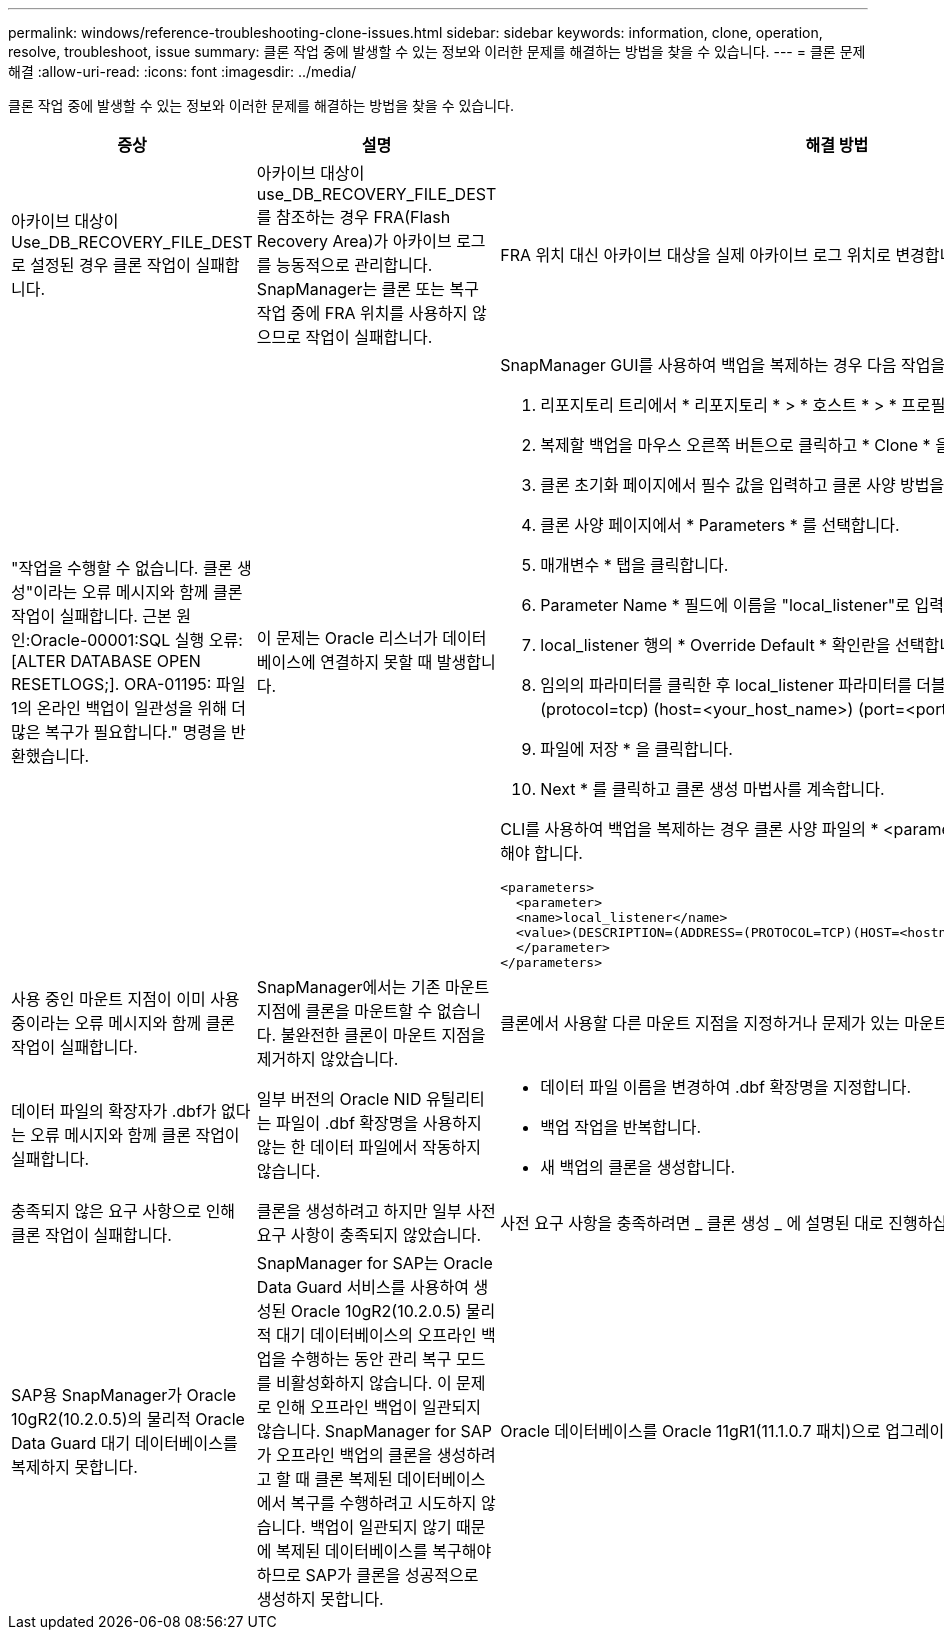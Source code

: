 ---
permalink: windows/reference-troubleshooting-clone-issues.html 
sidebar: sidebar 
keywords: information, clone, operation, resolve, troubleshoot, issue 
summary: 클론 작업 중에 발생할 수 있는 정보와 이러한 문제를 해결하는 방법을 찾을 수 있습니다. 
---
= 클론 문제 해결
:allow-uri-read: 
:icons: font
:imagesdir: ../media/


[role="lead"]
클론 작업 중에 발생할 수 있는 정보와 이러한 문제를 해결하는 방법을 찾을 수 있습니다.

|===
| 증상 | 설명 | 해결 방법 


 a| 
아카이브 대상이 Use_DB_RECOVERY_FILE_DEST로 설정된 경우 클론 작업이 실패합니다.
 a| 
아카이브 대상이 use_DB_RECOVERY_FILE_DEST를 참조하는 경우 FRA(Flash Recovery Area)가 아카이브 로그를 능동적으로 관리합니다. SnapManager는 클론 또는 복구 작업 중에 FRA 위치를 사용하지 않으므로 작업이 실패합니다.
 a| 
FRA 위치 대신 아카이브 대상을 실제 아카이브 로그 위치로 변경합니다.



 a| 
"작업을 수행할 수 없습니다. 클론 생성"이라는 오류 메시지와 함께 클론 작업이 실패합니다. 근본 원인:Oracle-00001:SQL 실행 오류: [ALTER DATABASE OPEN RESETLOGS;]. ORA-01195: 파일 1의 온라인 백업이 일관성을 위해 더 많은 복구가 필요합니다." 명령을 반환했습니다.
 a| 
이 문제는 Oracle 리스너가 데이터베이스에 연결하지 못할 때 발생합니다.
 a| 
SnapManager GUI를 사용하여 백업을 복제하는 경우 다음 작업을 수행합니다.

. 리포지토리 트리에서 * 리포지토리 * > * 호스트 * > * 프로필 * 을 클릭하여 백업을 표시합니다.
. 복제할 백업을 마우스 오른쪽 버튼으로 클릭하고 * Clone * 을 선택합니다.
. 클론 초기화 페이지에서 필수 값을 입력하고 클론 사양 방법을 선택합니다.
. 클론 사양 페이지에서 * Parameters * 를 선택합니다.
. 매개변수 * 탭을 클릭합니다.
. Parameter Name * 필드에 이름을 "local_listener"로 입력하고 * OK * 를 클릭합니다.
. local_listener 행의 * Override Default * 확인란을 선택합니다.
. 임의의 파라미터를 클릭한 후 local_listener 파라미터를 더블 클릭하고 ''(address=(protocol=tcp) (host=<your_host_name>) (port=<port#>)')' 값을 입력합니다
. 파일에 저장 * 을 클릭합니다.
. Next * 를 클릭하고 클론 생성 마법사를 계속합니다.


CLI를 사용하여 백업을 복제하는 경우 클론 사양 파일의 * <parameters> * 태그에 다음 정보를 포함해야 합니다.

[listing]
----

<parameters>
  <parameter>
  <name>local_listener</name>
  <value>(DESCRIPTION=(ADDRESS=(PROTOCOL=TCP)(HOST=<hostname>)(PORT=<port#>)))</value>
  </parameter>
</parameters>
----


 a| 
사용 중인 마운트 지점이 이미 사용 중이라는 오류 메시지와 함께 클론 작업이 실패합니다.
 a| 
SnapManager에서는 기존 마운트 지점에 클론을 마운트할 수 없습니다. 불완전한 클론이 마운트 지점을 제거하지 않았습니다.
 a| 
클론에서 사용할 다른 마운트 지점을 지정하거나 문제가 있는 마운트 지점을 마운트 해제합니다.



 a| 
데이터 파일의 확장자가 .dbf가 없다는 오류 메시지와 함께 클론 작업이 실패합니다.
 a| 
일부 버전의 Oracle NID 유틸리티는 파일이 .dbf 확장명을 사용하지 않는 한 데이터 파일에서 작동하지 않습니다.
 a| 
* 데이터 파일 이름을 변경하여 .dbf 확장명을 지정합니다.
* 백업 작업을 반복합니다.
* 새 백업의 클론을 생성합니다.




 a| 
충족되지 않은 요구 사항으로 인해 클론 작업이 실패합니다.
 a| 
클론을 생성하려고 하지만 일부 사전 요구 사항이 충족되지 않았습니다.
 a| 
사전 요구 사항을 충족하려면 _ 클론 생성 _ 에 설명된 대로 진행하십시오.



 a| 
SAP용 SnapManager가 Oracle 10gR2(10.2.0.5)의 물리적 Oracle Data Guard 대기 데이터베이스를 복제하지 못합니다.
 a| 
SnapManager for SAP는 Oracle Data Guard 서비스를 사용하여 생성된 Oracle 10gR2(10.2.0.5) 물리적 대기 데이터베이스의 오프라인 백업을 수행하는 동안 관리 복구 모드를 비활성화하지 않습니다. 이 문제로 인해 오프라인 백업이 일관되지 않습니다. SnapManager for SAP가 오프라인 백업의 클론을 생성하려고 할 때 클론 복제된 데이터베이스에서 복구를 수행하려고 시도하지 않습니다. 백업이 일관되지 않기 때문에 복제된 데이터베이스를 복구해야 하므로 SAP가 클론을 성공적으로 생성하지 못합니다.
 a| 
Oracle 데이터베이스를 Oracle 11gR1(11.1.0.7 패치)으로 업그레이드합니다.

|===